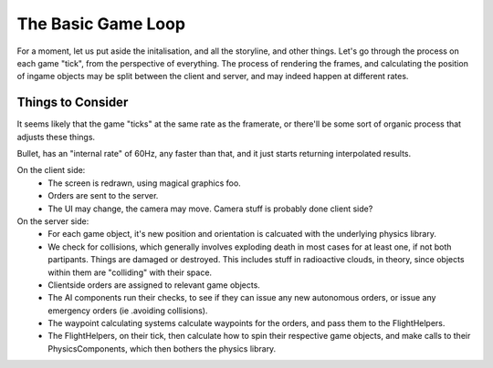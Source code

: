 ===================
The Basic Game Loop
===================

For a moment, let us put aside the initalisation, and all the storyline, and
other things. Let's go through the process on each game "tick", from the
perspective of everything. The process of rendering the frames, and calculating
the position of ingame objects may be split between the client and server, and
may indeed happen at different rates.

------------------
Things to Consider
------------------
It seems likely that the game "ticks" at the same rate as the framerate, or
there'll be some sort of organic process that adjusts these things.

Bullet, has an "internal rate" of 60Hz, any faster than that, and it just starts
returning interpolated results.

On the client side:
 - The screen is redrawn, using magical graphics foo.
 - Orders are sent to the server.
 - The UI may change, the camera may move. Camera stuff is probably done client
   side?

On the server side:
 - For each game object, it's new position and orientation is calcuated with the
   underlying physics library.
 - We check for collisions, which generally involves exploding death in most
   cases for at least one, if not both partipants. Things are damaged or
   destroyed. This includes stuff in radioactive clouds, in theory, since
   objects within them are "colliding" with their space.
 - Clientside orders are assigned to relevant game objects.
 - The AI components run their checks, to see if they can issue any new
   autonomous orders, or issue any emergency orders (ie .avoiding collisions).
 - The waypoint calculating systems calculate waypoints for the orders, and pass
   them to the FlightHelpers.
 - The FlightHelpers, on their tick, then calculate how to spin their
   respective game objects, and make calls to their PhysicsComponents, which
   then bothers the physics library.
